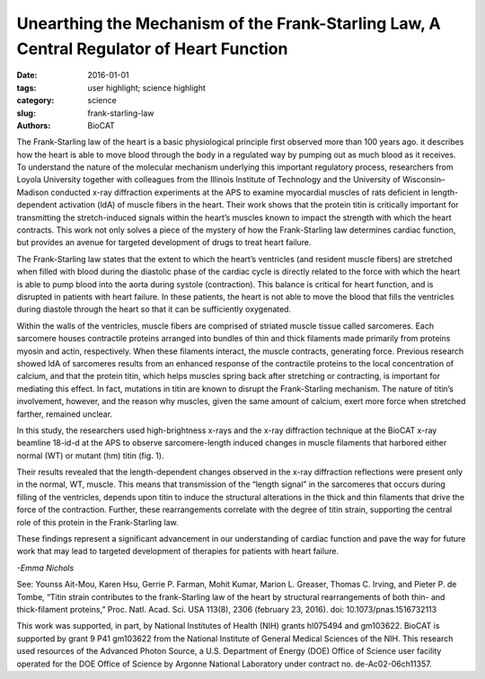 Unearthing the Mechanism of the Frank-Starling Law, A Central Regulator of Heart Function
#########################################################################################

:date: 2016-01-01
:tags: user highlight; science highlight
:category: science
:slug: frank-starling-law
:authors: BioCAT


.. image:: {filename}/images/scihi/2016_Starling.jpg
    :class: img-responsive

.. caption::

    **Fig. 1.** A typical two-dimensional x-ray diffraction pattern of heart
    muscle, obtained at the Biophysics Collaborative Access Team (BioCAT) beamline
    at the APS. meridional reflections (horizontal, yellow) arise from thin
    and thick filament proteins. Stretching of these fibers can change the
    spacing and/or intensity of these reflection, allowing researchers to
    observe changes within the heat’s muscle on a nanometer scale.


The Frank-Starling law of the heart is a basic physiological principle
first observed more than 100 years ago. it describes how the heart
is able to move blood through the body in a regulated way by pumping
out as much blood as it receives. To understand the nature of the molecular
mechanism underlying this important regulatory process, researchers from
Loyola University together with colleagues from the Illinois Institute of Technology
and the University of Wisconsin–Madison conducted x-ray diffraction
experiments at the APS to examine myocardial muscles of rats deficient in
length-dependent activation (ldA) of muscle fibers in the heart. Their work
shows that the protein titin is critically important for transmitting the stretch-induced
signals within the heart’s muscles known to impact the strength with
which the heart contracts. This work not only solves a piece of the mystery of
how the Frank-Starling law determines cardiac function, but provides an avenue
for targeted development of drugs to treat heart failure.

The Frank-Starling law states that the extent to which the heart’s ventricles
(and resident muscle fibers) are stretched when filled with blood during
the diastolic phase of the cardiac cycle is directly related to the force with
which the heart is able to pump blood into the aorta during systole (contraction).
This balance is critical for heart function, and is disrupted in patients
with heart failure. In these patients, the heart is not able to move the blood that
fills the ventricles during diastole through the heart so that it can be sufficiently
oxygenated.

Within the walls of the ventricles, muscle fibers are comprised of striated
muscle tissue called sarcomeres. Each sarcomere houses contractile proteins
arranged into bundles of thin and thick filaments made primarily from proteins
myosin and actin, respectively. When these filaments interact, the muscle
contracts, generating force. Previous research showed ldA of sarcomeres
results from an enhanced response of the contractile proteins to the local concentration
of calcium, and that the protein titin, which helps muscles spring back after
stretching or contracting, is important for mediating this effect. In
fact, mutations in titin are known to disrupt the Frank-Starling mechanism. The
nature of titin’s involvement, however, and the reason why muscles, given the
same amount of calcium, exert more force when stretched farther, remained
unclear.

In this study, the researchers used high-brightness x-rays and the x-ray diffraction
technique at the BioCAT x-ray beamline 18-id-d at the APS to observe
sarcomere-length induced changes in muscle filaments that harbored either normal
(WT) or mutant (hm) titin (fig. 1).

Their results revealed that the length-dependent changes observed in
the x-ray diffraction reflections were present only in the normal, WT, muscle.
This means that transmission of the “length signal” in the sarcomeres that
occurs during filling of the ventricles, depends upon titin to induce the structural
alterations in the thick and thin filaments that drive the force of the
contraction. Further, these rearrangements correlate with the degree of titin
strain, supporting the central role of this protein in the Frank-Starling law.

These findings represent a significant advancement in our understanding
of cardiac function and pave the way for future work that may lead to targeted
development of therapies for patients with heart failure.

*-Emma Nichols*


See: Younss Ait-Mou, Karen Hsu, Gerrie P. Farman, Mohit Kumar,
Marion L. Greaser, Thomas C. Irving, and Pieter P. de Tombe, “Titin strain
contributes to the frank-Starling law of the heart by structural rearrangements
of both thin- and thick-filament proteins,” Proc. Natl. Acad. Sci. USA
113(8), 2306 (february 23, 2016). doi: 10.1073/pnas.1516732113


This work was supported, in part, by National Institutes of Health (NIH) grants
hl075494 and gm103622. BioCAT is supported by grant 9 P41 gm103622 from the
National Institute of General Medical Sciences of the NIH. This research used resources
of the Advanced Photon Source, a U.S. Department of Energy (DOE) Office of
Science user facility operated for the DOE Office of Science by Argonne National Laboratory
under contract no. de-Ac02-06ch11357.
